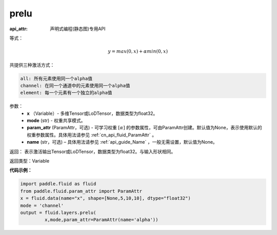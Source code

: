 .. _cn_api_fluid_layers_prelu:

prelu
-------------------------------

:api_attr: 声明式编程(静态图)专用API

.. py:function:: paddle.fluid.layers.prelu(x, mode, param_attr=None, name=None)

等式：

.. math::
    y = max(0, x) + \alpha min(0, x)

共提供三种激活方式：

.. code-block:: text

    all: 所有元素使用同一个alpha值
    channel: 在同一个通道中的元素使用同一个alpha值
    element: 每一个元素有一个独立的alpha值


参数：
          - **x** （Variable）- 多维Tensor或LoDTensor，数据类型为float32。
          - **mode** (str) - 权重共享模式。
          - **param_attr** (ParamAttr，可选) - 可学习权重 :math:`[\alpha]` 的参数属性，可由ParamAttr创建。默认值为None，表示使用默认的权重参数属性。具体用法请参见 :ref:`cn_api_fluid_ParamAttr` 。
          - **name** (str，可选) – 具体用法请参见 :ref:`api_guide_Name` ，一般无需设置，默认值为None。 


返回： 表示激活输出Tensor或LoDTensor，数据类型为float32。与输入形状相同。


返回类型：Variable


**代码示例：**

.. code-block:: python

    import paddle.fluid as fluid
    from paddle.fluid.param_attr import ParamAttr
    x = fluid.data(name="x", shape=[None,5,10,10], dtype="float32")
    mode = 'channel'
    output = fluid.layers.prelu(
             x,mode,param_attr=ParamAttr(name='alpha'))


